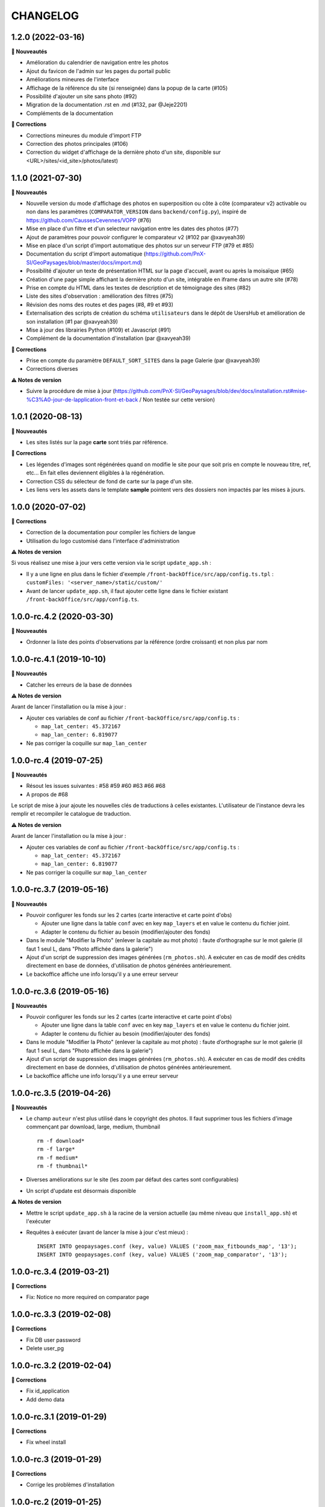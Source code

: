 =========
CHANGELOG
=========

1.2.0 (2022-03-16)
------------------

**🚀 Nouveautés**

* Amélioration du calendrier de navigation entre les photos
* Ajout du favicon de l'admin sur les pages du portail public
* Améliorations mineures de l'interface
* Affichage de la référence du site (si renseignée) dans la popup de la carte (#105)
* Possibilité d'ajouter un site sans photo (#92)
* Migration de la documentation .rst en .md (#132, par @Jeje2201)
* Compléments de la documentation

**🐛 Corrections**

* Corrections mineures du module d'import FTP
* Correction des photos principales (#106)
* Correction du widget d'affichage de la dernière photo d'un site, disponible sur <URL>/sites/<id_site>/photos/latest)

1.1.0 (2021-07-30)
------------------

**🚀 Nouveautés**

* Nouvelle version du mode d'affichage des photos en superposition ou côte à côte (comparateur v2) activable ou non dans les paramètres (``COMPARATOR_VERSION`` dans ``backend/config.py``), inspiré de https://github.com/CaussesCevennes/VOPP (#76)
* Mise en place d'un filtre et d'un selecteur navigation entre les dates des photos (#77)
* Ajout de paramètres pour pouvoir configurer le comparateur v2 (#102 par @xavyeah39)
* Mise en place d'un script d'import automatique des photos sur un serveur FTP (#79 et #85)
* Documentation du script d'import automatique (https://github.com/PnX-SI/GeoPaysages/blob/master/docs/import.md)
* Possibilité d'ajouter un texte de présentation HTML sur la page d'accueil, avant ou après la moisaïque (#65)
* Création d'une page simple affichant la dernière photo d'un site, intégrable en iframe dans un autre site (#78)
* Prise en compte du HTML dans les textes de description et de témoignage des sites (#82)
* Liste des sites d'observation : amélioration des filtres (#75)
* Révision des noms des routes et des pages (#8, #9 et #93)
* Externalisation des scripts de création du schéma ``utilisateurs`` dans le dépôt de UsersHub et amélioration de son installation (#1 par @xavyeah39)
* Mise à jour des librairies Python (#109) et Javascript (#91)
* Complément de la documentation d'installation (par @xavyeah39)

**🐛 Corrections**

* Prise en compte du paramètre ``DEFAULT_SORT_SITES`` dans la page Galerie (par @xavyeah39)
* Corrections diverses

**⚠️ Notes de version**

* Suivre la procédure de mise à jour (https://github.com/PnX-SI/GeoPaysages/blob/dev/docs/installation.rst#mise-%C3%A0-jour-de-lapplication-front-et-back / Non testée sur cette version)

1.0.1 (2020-08-13)
------------------

**🚀 Nouveautés**

* Les sites listés sur la page **carte** sont triés par référence.

**🐛 Corrections**

* Les légendes d'images sont régénérées quand on modifie le site pour que soit pris en compte le nouveau titre, ref, etc... En fait elles deviennent éligibles à la régénération.
* Correction CSS du sélecteur de fond de carte sur la page d'un site.
* Les liens vers les assets dans le template **sample** pointent vers des dossiers non impactés par les mises à jours.

1.0.0 (2020-07-02)
------------------

**🐛 Corrections**

* Correction de la documentation pour compiler les fichiers de langue
* Utilisation du logo customisé dans l'interface d'administration

**⚠️ Notes de version**

Si vous réalisez une mise à jour vers cette version via le script ``update_app.sh`` :

* Il y a une ligne en plus dans le fichier d'exemple ``/front-backOffice/src/app/config.ts.tpl`` : ``customFiles: '<server_name>/static/custom/'``
* Avant de lancer ``update_app.sh``, il faut ajouter cette ligne dans le fichier existant ``/front-backOffice/src/app/config.ts``.

1.0.0-rc.4.2 (2020-03-30)
-------------------------

**🚀 Nouveautés**

* Ordonner la liste des points d'observations par la référence (ordre croissant) et non plus par nom

1.0.0-rc.4.1 (2019-10-10)
-------------------------

**🚀 Nouveautés**

* Catcher les erreurs de la base de données

**⚠️ Notes de version**

Avant de lancer l'installation ou la mise à jour :

* Ajouter ces variables de conf au fichier ``/front-backOffice/src/app/config.ts`` : 

  * ``map_lat_center: 45.372167``
  * ``map_lan_center: 6.819077``
* Ne pas corriger la coquille sur ``map_lan_center``

1.0.0-rc.4 (2019-07-25)
-----------------------

**🚀 Nouveautés**

* Résout les issues suivantes : #58 #59 #60 #63 #66 #68
* A propos de #68
Le script de mise à jour ajoute les nouvelles clés de traductions à celles existantes.
L'utilisateur de l'instance devra les remplir et recompiler le catalogue de traduction.

**⚠️ Notes de version**

Avant de lancer l'installation ou la mise à jour :

* Ajouter ces variables de conf au fichier ``/front-backOffice/src/app/config.ts`` : 

  * ``map_lat_center: 45.372167``
  * ``map_lan_center: 6.819077``
* Ne pas corriger la coquille sur ``map_lan_center``

1.0.0-rc.3.7 (2019-05-16)
-------------------------

**🚀 Nouveautés**

* Pouvoir configurer les fonds sur les 2 cartes (carte interactive et carte point d'obs)

  * Ajouter une ligne dans la table ``conf`` avec en key ``map_layers`` et en value le contenu du fichier joint.
  * Adapter le contenu du fichier au besoin (modifier/ajouter des fonds)
* Dans le module "Modifier la Photo" (enlever la capitale au mot photo) : faute d’orthographe sur le mot galerie (il faut 1 seul L, dans "Photo affichée dans la galerie")
* Ajout d'un script de suppression des images générées (``rm_photos.sh``). A exécuter en cas de modif des crédits directement en base de données, d'utilisation de photos générées antérieurement.
* Le backoffice affiche une info lorsqu'il y a une erreur serveur

1.0.0-rc.3.6 (2019-05-16)
-------------------------

**🚀 Nouveautés**

* Pouvoir configurer les fonds sur les 2 cartes (carte interactive et carte point d'obs)

  * Ajouter une ligne dans la table ``conf`` avec en key ``map_layers`` et en value le contenu du fichier joint.
  * Adapter le contenu du fichier au besoin (modifier/ajouter des fonds)
* Dans le module "Modifier la Photo" (enlever la capitale au mot photo) : faute d’orthographe sur le mot galerie (il faut 1 seul L, dans "Photo affichée dans la galerie")
* Ajout d'un script de suppression des images générées (``rm_photos.sh``). A exécuter en cas de modif des crédits directement en base de données, d'utilisation de photos générées antérieurement.
* Le backoffice affiche une info lorsqu'il y a une erreur serveur

1.0.0-rc.3.5 (2019-04-26)
-------------------------

**🚀 Nouveautés**

* Le champ ``auteur`` n'est plus utilisé dans le copyright des photos. Il faut supprimer tous les fichiers d'image commençant par download, large, medium, thumbnail
  ::
     rm -f download*
     rm -f large*
     rm -f medium*
     rm -f thumbnail*
* Diverses améliorations sur le site (les zoom par défaut des cartes sont configurables)
* Un script d'update est désormais disponible

**⚠️ Notes de version**

* Mettre le script ``update_app.sh`` à la racine de la version actuelle (au même niveau que ``install_app.sh``) et l'exécuter
* Requêtes à exécuter (avant de lancer la mise à jour c'est mieux) :
  ::
     INSERT INTO geopaysages.conf (key, value) VALUES ('zoom_max_fitbounds_map', '13');
     INSERT INTO geopaysages.conf (key, value) VALUES ('zoom_map_comparator', '13');

1.0.0-rc.3.4 (2019-03-21)
-------------------------

**🐛 Corrections**

* Fix: Notice no more required on comparator page

1.0.0-rc.3.3 (2019-02-08)
-------------------------

**🐛 Corrections**

* Fix DB user password 
* Delete user_pg

1.0.0-rc.3.2 (2019-02-04)
-------------------------

**🐛 Corrections**

* Fix id_application
* Add demo data

1.0.0-rc.3.1 (2019-01-29)
-------------------------

**🐛 Corrections**

* Fix wheel install

1.0.0-rc.3 (2019-01-29)
-----------------------

**🐛 Corrections**

* Corrige les problèmes d'installation

1.0.0-rc.2 (2019-01-25)
-----------------------

RC install

**🚀 Nouveautés**

Cette mise à jour contient surtout une évolution des scripts d'installation

1.0.0-rc.1 (2019-01-15)
-----------------------

RC global

**🚀 Nouveautés**

* Le projet nous semble abouti.
* Tester les scripts d'installation en suivant les instructions données dans https://github.com/PnX-SI/GeoPaysages/blob/master/docs/installation.rst

1.0.0-rc.0 (2018-12-21)
-----------------------

RC.0 pour le front

**🚀 Nouveautés**

Prise en charge de l'internationalisation via Babel, Babel-Flask

1.0.0-beta.5 (2018-12-19)
-------------------------

Amélioration de la carte

**🚀 Nouveautés**

* Quelques améliorations notables
* Bouton de recentrage sur l'emprise des points d'obs filtrés
* Liste de sélection d'un fond de carte (mais ce ne sont pas les fonds définitifs)
* Au survol d'un point d'obs de la liste, le marqueur de la carte affiche la vignette
* La liste des points d'observation dépend des filtres choisis

1.0.0-beta.4 (2018-12-04)
-------------------------

Restructuration des données des sites

**🚀 Nouveautés**

* Général

  * Ajout de la colonne legend_site dans t_site
  * Déplacement du contenu de testim_site vers desc_site
  * Ajout d'un contenu factice dans testim_site pour le site 003.Termignon
* Comparateur

  * Affichage de la legende
  * Affichage conditionnel de témoignage
  * Bouton de téléchargement d'une photo
  * Suppression du zoom sur le couple de photos
  * Sur tablette, les 2 photos comparées sont côte à côte
* Galerie

  * Une seule photo par site (pour l'instant la 1ère)

1.0.0-beta.3 (2018-12-03)
-------------------------

Arrivée du back

**🚀 Nouveautés**

* Une 1ère version du back est dispo à cette adresse temporaire : <URL>/static/app_admin/index.html
* Les améliorations apportées au front : 

  * Supprimer le bouton "Contact" dans les onglets de haut de page.
  * Footer : Logo du PNV déformé
  * Le formulaire contact du footer renvoi vers l'email de Patrick F. avec un objet pré-rempli faisant référence à l’OPPV.
  * Footer : insérer une espace après le © du copyright
  * Home : Titre : ajouter un article : L’OBSERVATOIRE PHOTOGRAPHIQUE DES PAYSAGES DE VANOISE
  * Home : Au survol le bandeau "Découvrir ce site" n’est pas actif sur Firefox Ubuntu/Mac
  * Comparateur : Lorsqu’aucune photo n’est épinglée mettre la photo la plus ancienne à gauche
  * Comparateur : Faire une obs, mail pré-rempli avec référence du site concerné
  * Comparateur :  aligner les photos sur leur base
  * Compateur : Titre générique, supprimer "Comparaison de photos"

1.0.0-beta.2 (2018-11-27)
-------------------------

Le front se concrétise

**🚀 Nouveautés**

Videz le cache !

Liste des problèmes connus sur le front : 
* Home

  * Il y a une scrollbar horizontale si le ratio de la fenêtre s'approche trop d'un carré.
* Comparateur

  * Sur tablette, les 2 photos comparées sont empilées.
  * Sauf erreur, nous n'avons pas le document "Notice technique pour le photographe".

1.0.0-beta.1 (2018-11-22)
-------------------------

On your marks - Première version beta fonctionnelle de l'application

**🚀 Nouveautés**

* Videz vos cache !
* La page d'accueil s'en sort bien.
* Le carte est fonctionnelle mais a besoin d'un peu d'attention.
* Le comparateur est honorable.
